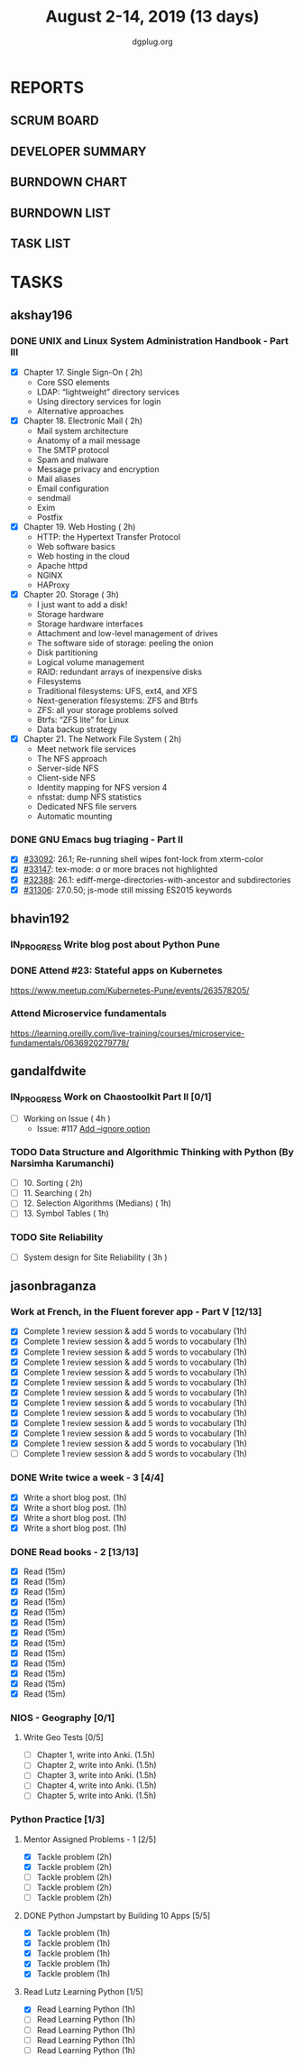 #+TITLE: August 2-14, 2019 (13 days)
#+AUTHOR: dgplug.org
#+EMAIL: users@lists.dgplug.org
#+PROPERTY: Effort_ALL 0 0:05 0:10 0:30 1:00 2:00 3:00 4:00
#+COLUMNS: %35ITEM %TASKID %OWNER %3PRIORITY %TODO %5ESTIMATED{+} %3ACTUAL{+}
* REPORTS
** SCRUM BOARD
#+BEGIN: block-update-board
#+END:
** DEVELOPER SUMMARY
#+BEGIN: block-update-summary
#+END:
** BURNDOWN CHART
#+BEGIN: block-update-graph
#+END:
** BURNDOWN LIST
#+PLOT: title:"Burndown" ind:1 deps:(3 4) set:"term dumb" set:"xtics scale 0.5" set:"ytics scale 0.5" file:"burndown.plt" set:"xrange [0:17]"
#+BEGIN: block-update-burndown
#+END:
** TASK LIST
#+BEGIN: columnview :hlines 2 :maxlevel 5 :id "TASKS"
#+END:
* TASKS
  :PROPERTIES:
  :ID:       TASKS
  :SPRINTLENGTH: 13
  :SPRINTSTART: <2019-08-02 Fri>
  :wpd-akshay196: 1
  :wpd-bhavin192: 1  
  :wpd-gandalfdwite: 1
  :wpd-jasonbraganza: 4
  :END:
** akshay196
*** DONE UNIX and Linux System Administration Handbook - Part III
    CLOSED: [2019-08-14 Wed 19:42]
    :PROPERTIES:
    :ESTIMATED: 11
    :ACTUAL:   10.03
    :OWNER: akshay196
    :ID: READ.1555438527
    :TASKID: READ.1555438527
    :END:
    :LOGBOOK:
    CLOCK: [2019-08-14 Wed 18:35]--[2019-08-14 Wed 19:42] =>  1:07
    CLOCK: [2019-08-14 Wed 16:10]--[2019-08-14 Wed 16:36] =>  0:26
    CLOCK: [2019-08-13 Tue 20:13]--[2019-08-13 Tue 21:02] =>  0:49
    CLOCK: [2019-08-13 Tue 15:25]--[2019-08-13 Tue 16:33] =>  1:08
    CLOCK: [2019-08-12 Mon 21:15]--[2019-08-12 Mon 21:56] =>  0:41
    CLOCK: [2019-08-12 Mon 19:05]--[2019-08-12 Mon 20:25] =>  1:20
    CLOCK: [2019-08-11 Sun 21:04]--[2019-08-11 Sun 22:22] =>  1:18
    CLOCK: [2019-08-11 Sun 10:42]--[2019-08-11 Sun 11:55] =>  1:13
    CLOCK: [2019-08-09 Fri 23:45]--[2019-08-10 Sat 00:28] =>  0:43
    CLOCK: [2019-08-09 Fri 00:04]--[2019-08-09 Fri 00:52] =>  0:48
    CLOCK: [2019-08-07 Wed 22:12]--[2019-08-07 Wed 22:41] =>  0:29
    :END:
    - [X] Chapter 17. Single Sign-On                        ( 2h)
      - Core SSO elements
      - LDAP: “lightweight” directory services
      - Using directory services for login
      - Alternative approaches
    - [X] Chapter 18. Electronic Mail                       ( 2h)
      - Mail system architecture
      - Anatomy of a mail message
      - The SMTP protocol
      - Spam and malware
      - Message privacy and encryption
      - Mail aliases
      - Email configuration
      - sendmail
      - Exim
      - Postfix
    - [X] Chapter 19. Web Hosting                           ( 2h)
      - HTTP: the Hypertext Transfer Protocol
      - Web software basics
      - Web hosting in the cloud
      - Apache httpd
      - NGINX
      - HAProxy
    - [X] Chapter 20. Storage                               ( 3h)
      - I just want to add a disk!
      - Storage hardware
      - Storage hardware interfaces
      - Attachment and low-level management of drives
      - The software side of storage: peeling the onion
      - Disk partitioning
      - Logical volume management
      - RAID: redundant arrays of inexpensive disks
      - Filesystems
      - Traditional filesystems: UFS, ext4, and XFS
      - Next-generation filesystems: ZFS and Btrfs
      - ZFS: all your storage problems solved
      - Btrfs: “ZFS lite” for Linux
      - Data backup strategy
    - [X] Chapter 21. The Network File System               ( 2h)
      - Meet network file services
      - The NFS approach
      - Server-side NFS
      - Client-side NFS
      - Identity mapping for NFS version 4
      - nfsstat: dump NFS statistics
      - Dedicated NFS file servers
      - Automatic mounting
*** DONE GNU Emacs bug triaging - Part II
    CLOSED: [2019-08-06 Tue 21:42]
    :PROPERTIES:
    :ESTIMATED: 2
    :ACTUAL:   2.08
    :OWNER: akshay196
    :ID: OPS.1563244949
    :TASKID: OPS.1563244949
    :END:
    :LOGBOOK:
    CLOCK: [2019-08-06 Tue 20:51]--[2019-08-06 Tue 21:42] =>  0:51
    CLOCK: [2019-08-05 Mon 22:06]--[2019-08-05 Mon 22:59] =>  0:53
    CLOCK: [2019-08-03 Sat 23:13]--[2019-08-03 Sat 23:34] =>  0:21
    :END:
    - [X] [[https://debbugs.gnu.org/cgi/bugreport.cgi?bug=33092][#33092]]: 26.1; Re-running shell wipes font-lock from xterm-color
    - [X] [[https://debbugs.gnu.org/cgi/bugreport.cgi?bug=33147][#33147]]: tex-mode: ${{{{a}}}}$ or more braces not highlighted
    - [X] [[https://debbugs.gnu.org/cgi/bugreport.cgi?bug=32388][#32388]]: 26.1: ediff-merge-directories-with-ancestor and subdirectories
    - [X] [[https://debbugs.gnu.org/cgi/bugreport.cgi?bug=31306][#31306]]: 27.0.50; js-mode still missing ES2015 keywords
** bhavin192
*** IN_PROGRESS Write blog post about Python Pune
    :PROPERTIES:
    :ESTIMATED: 7
    :ACTUAL:   3.62
    :OWNER:    bhavin192
    :ID:       WRITE.1563295962
    :TASKID:   WRITE.1563295962
    :END:
    :LOGBOOK:
    CLOCK: [2019-08-12 Mon 09:27]--[2019-08-12 Mon 10:13] =>  0:46
    CLOCK: [2019-08-11 Sun 20:13]--[2019-08-11 Sun 21:06] =>  0:53
    CLOCK: [2019-08-09 Fri 16:50]--[2019-08-09 Fri 17:02] =>  0:12
    CLOCK: [2019-08-06 Tue 19:37]--[2019-08-06 Tue 20:20] =>  0:43
    CLOCK: [2019-08-05 Mon 19:32]--[2019-08-05 Mon 20:35] =>  1:03
    :END:
*** DONE Attend #23: Stateful apps on Kubernetes
    CLOSED: [2019-08-10 Sat 13:45]
    :PROPERTIES:
    :ESTIMATED: 3
    :ACTUAL:   3.53
    :OWNER:    bhavin192
    :ID:       EVENT.1565024608
    :TASKID:   EVENT.1565024608
    :END:
    :LOGBOOK:
    CLOCK: [2019-08-10 Sat 10:13]--[2019-08-10 Sat 13:45] =>  3:32
    :END:
    https://www.meetup.com/Kubernetes-Pune/events/263578205/
*** Attend Microservice fundamentals
    :PROPERTIES:
    :ESTIMATED: 3
    :ACTUAL:
    :OWNER:    bhavin192
    :ID:       READ.1565011109
    :TASKID:   READ.1565011109
    :END:
    https://learning.oreilly.com/live-training/courses/microservice-fundamentals/0636920279778/

** gandalfdwite
*** IN_PROGRESS Work on Chaostoolkit Part II [0/1]
    :PROPERTIES:
    :ESTIMATED: 4
    :ACTUAL:   4.80
    :OWNER: gandalfdwite
    :ID: DEV.1563199235
    :TASKID: DEV.1563199235
    :END:
    :LOGBOOK:
    CLOCK: [2019-08-05 Mon 20:40]--[2019-08-05 Mon 21:45] =>  1:05
    CLOCK: [2019-08-04 Sun 22:09]--[2019-08-04 Sun 23:40] =>  1:31
    CLOCK: [2019-08-03 Sat 21:26]--[2019-08-03 Sat 23:38] =>  2:12
    :END:
    - [ ] Working on Issue      ( 4h )
      - Issue: #117 [[https://github.com/chaostoolkit/chaostoolkit/issues/117][Add --ignore option]]

*** TODO Data Structure and Algorithmic Thinking with Python (By Narsimha Karumanchi)
    :PROPERTIES:
    :ESTIMATED: 6
    :ACTUAL:
    :OWNER: gandalfdwite
    :ID: READ.1553531542
    :TASKID: READ.1553531542
    :END:

    - [ ] 10. Sorting                          ( 2h)
    - [ ] 11. Searching                        ( 2h)
    - [ ] 12. Selection Algorithms (Medians)   ( 1h)
    - [ ] 13. Symbol Tables                    ( 1h)
*** TODO Site Reliability
    :PROPERTIES:
    :ESTIMATED: 3
    :ACTUAL:
    :OWNER: gandalfdwite
    :ID: READ.1564687028
    :TASKID: READ.1564687028
    :END:
    - [ ] System design for Site Reliability    ( 3h )
** jasonbraganza
*** Work at French, in the Fluent forever app - Part V [12/13]
   :PROPERTIES:
   :ESTIMATED: 11
   :ACTUAL:   11.27
   :OWNER: jasonbraganza
   :ID: WRITE.1557903518
   :TASKID: WRITE.1557903518
   :END:
   :LOGBOOK:
   CLOCK: [2019-08-13 Tue 09:00]--[2019-08-13 Tue 09:57] =>  0:00
   CLOCK: [2019-08-12 Mon 06:45]--[2019-08-12 Mon 07:35] =>  0:50
   CLOCK: [2019-08-11 Sun 10:30]--[2019-08-11 Sun 11:15] =>  0:45
   CLOCK: [2019-08-10 Sat 06:32]--[2019-08-10 Sat 07:50] =>  1:18
   CLOCK: [2019-08-09 Fri 08:06]--[2019-08-09 Fri 09:06] =>  1:00
   CLOCK: [2019-08-08 Thu 06:30]--[2019-08-08 Thu 07:15] =>  0:45
   CLOCK: [2019-08-07 Wed 09:15]--[2019-08-07 Wed 09:47] =>  0:32
   CLOCK: [2019-08-06 Tue 08:55]--[2019-08-06 Tue 09:45] =>  0:50
   CLOCK: [2019-08-05 Mon 06:56]--[2019-08-05 Mon 08:02] =>  1:06
   CLOCK: [2019-08-04 Sun 07:00]--[2019-08-04 Sun 08:10] =>  1:10
   CLOCK: [2019-08-03 Sat 07:15]--[2019-08-03 Sat 08:15] =>  1:00
   CLOCK: [2019-08-02 Fri 07:00]--[2019-08-02 Fri 08:03] =>  1:03
   :END:
   - [X] Complete 1 review session & add 5 words to vocabulary (1h)
   - [X] Complete 1 review session & add 5 words to vocabulary (1h)
   - [X] Complete 1 review session & add 5 words to vocabulary (1h)
   - [X] Complete 1 review session & add 5 words to vocabulary (1h)
   - [X] Complete 1 review session & add 5 words to vocabulary (1h)
   - [X] Complete 1 review session & add 5 words to vocabulary (1h)
   - [X] Complete 1 review session & add 5 words to vocabulary (1h)
   - [X] Complete 1 review session & add 5 words to vocabulary (1h)
   - [X] Complete 1 review session & add 5 words to vocabulary (1h)
   - [X] Complete 1 review session & add 5 words to vocabulary (1h)
   - [X] Complete 1 review session & add 5 words to vocabulary (1h)
   - [X] Complete 1 review session & add 5 words to vocabulary (1h)
   - [ ] Complete 1 review session & add 5 words to vocabulary (1h)
*** DONE Write twice a week - 3 [4/4]
   CLOSED: [2019-08-13 Tue 11:20]
   :PROPERTIES:
   :ESTIMATED: 4
   :ACTUAL:   3.82
   :OWNER: jasonbraganza
   :ID: WRITE.1559630427
   :TASKID: WRITE.1559630427
   :END:
   :LOGBOOK:
   CLOCK: [2019-08-13 Tue 10:00]--[2019-08-13 Tue 11:20] =>  1:20
   CLOCK: [2019-08-12 Mon 13:30]--[2019-08-12 Mon 14:35] =>  1:05
   CLOCK: [2019-08-08 Thu 09:06]--[2019-08-08 Thu 10:30] =>  1:24
   :END:
   - [X] Write a short blog post. (1h)
   - [X] Write a short blog post. (1h)
   - [X] Write a short blog post. (1h)
   - [X] Write a short blog post. (1h)
*** DONE Read books - 2 [13/13]
   CLOSED: [2019-08-13 Tue 00:35]
   :PROPERTIES:
   :ESTIMATED: 3
   :ACTUAL:   0.00
   :OWNER: jasonbraganza
   :ID: READ.1559630918
   :TASKID: READ.1559630918
   :END:
   :LOGBOOK:
   CLOCK: [2019-08-12 Mon 20:00]--[2019-08-13 Tue 00:35] =>  4:35
   :END:
   - [X] Read (15m)
   - [X] Read (15m)
   - [X] Read (15m)
   - [X] Read (15m)
   - [X] Read (15m)
   - [X] Read (15m)
   - [X] Read (15m)
   - [X] Read (15m)
   - [X] Read (15m)
   - [X] Read (15m)
   - [X] Read (15m)
   - [X] Read (15m)
   - [X] Read (15m)
*** NIOS - Geography [0/1] 
**** Write Geo Tests [0/5]
    :PROPERTIES:
    :ESTIMATED: 7.5
    :ACTUAL:
    :OWNER: jasonbraganza
    :ID: WRITE.1564476873
    :TASKID: WRITE.1564476873
    :END:
    - [ ] Chapter 1, write into Anki. (1.5h)
    - [ ] Chapter 2, write into Anki. (1.5h)
    - [ ] Chapter 3, write into Anki. (1.5h)
    - [ ] Chapter 4, write into Anki. (1.5h)
    - [ ] Chapter 5, write into Anki. (1.5h)
*** Python Practice [1/3]
**** Mentor Assigned Problems - 1 [2/5]
   :PROPERTIES:
   :ESTIMATED: 10
   :ACTUAL:   4.13
   :OWNER: jasonbraganza
   :ID: DEV.1564479096
   :TASKID: DEV.1564479096
   :END:
   :LOGBOOK:
   CLOCK: [2019-08-07 Wed 12:10]--[2019-08-07 Wed 12:35] =>  0:25
   CLOCK: [2019-08-07 Wed 11:12]--[2019-08-07 Wed 12:00] =>  0:48
   CLOCK: [2019-08-07 Wed 09:50]--[2019-08-07 Wed 10:50] =>  1:00
   CLOCK: [2019-08-06 Tue 11:09]--[2019-08-06 Tue 12:21] =>  1:12
   CLOCK: [2019-08-06 Tue 10:00]--[2019-08-06 Tue 10:43] =>  0:43
   :END:
   - [X] Tackle problem (2h)
   - [X] Tackle problem (2h)
   - [ ] Tackle problem (2h)
   - [ ] Tackle problem (2h)
   - [ ] Tackle problem (2h)
**** DONE Python Jumpstart by Building 10 Apps [5/5]
   CLOSED: [2019-08-07 Wed 18:58]
   :PROPERTIES:
     :ESTIMATED: 5
     :ACTUAL:   5.75
     :OWNER: jasonbraganza
     :ID: DEV.1564482384
     :TASKID: DEV.1564482384
     :END:
   :LOGBOOK:
   CLOCK: [2019-08-07 Wed 17:51]--[2019-08-07 Wed 18:58] =>  1:07
   CLOCK: [2019-08-07 Wed 16:19]--[2019-08-07 Wed 16:32] =>  0:13
   CLOCK: [2019-08-07 Wed 14:33]--[2019-08-07 Wed 15:24] =>  0:51
   CLOCK: [2019-08-06 Tue 17:07]--[2019-08-06 Tue 17:20] =>  0:13
   CLOCK: [2019-08-06 Tue 16:00]--[2019-08-06 Tue 17:07] =>  1:07
   CLOCK: [2019-08-06 Tue 14:52]--[2019-08-06 Tue 15:25] =>  0:33
   CLOCK: [2019-08-06 Tue 13:49]--[2019-08-06 Tue 14:50] =>  1:01
   CLOCK: [2019-08-06 Tue 13:39]--[2019-08-06 Tue 13:49] =>  0:10
   CLOCK: [2019-08-06 Tue 12:25]--[2019-08-06 Tue 12:55] =>  0:30
   :END:
   - [X] Tackle problem (1h)
   - [X] Tackle problem (1h)
   - [X] Tackle problem (1h)
   - [X] Tackle problem (1h)
   - [X] Tackle problem (1h)
**** Read Lutz Learning Python [1/5]
     :PROPERTIES:
     :ESTIMATED: 5
     :ACTUAL:   1.03
     :OWNER: jasonbraganza
     :ID: READ.1564479823
     :TASKID: READ.1564479823
     :END:
     :LOGBOOK:
     CLOCK: [2019-08-08 Thu 07:29]--[2019-08-08 Thu 08:31] =>  1:02
     :END:
   - [X] Read Learning Python (1h)
   - [ ] Read Learning Python (1h)
   - [ ] Read Learning Python (1h)
   - [ ] Read Learning Python (1h)
   - [ ] Read Learning Python (1h)
